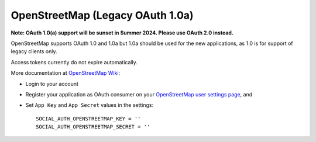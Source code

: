 OpenStreetMap (Legacy OAuth 1.0a)
=================================

**Note: OAuth 1.0(a) support will be sunset in Summer 2024. Please use OAuth 2.0 instead.**

OpenStreetMap supports OAuth 1.0 and 1.0a but 1.0a should be used for the new
applications, as 1.0 is for support of legacy clients only.

Access tokens currently do not expire automatically.

More documentation at `OpenStreetMap Wiki`_:

- Login to your account

- Register your application as OAuth consumer on your `OpenStreetMap user settings page`_, and

- Set ``App Key`` and ``App Secret`` values in the settings::

      SOCIAL_AUTH_OPENSTREETMAP_KEY = ''
      SOCIAL_AUTH_OPENSTREETMAP_SECRET = ''

.. _OpenStreetMap Wiki: http://wiki.openstreetmap.org/wiki/OAuth
.. _OpenStreetMap user settings page: http://www.openstreetmap.org/user/username/oauth_clients/new
